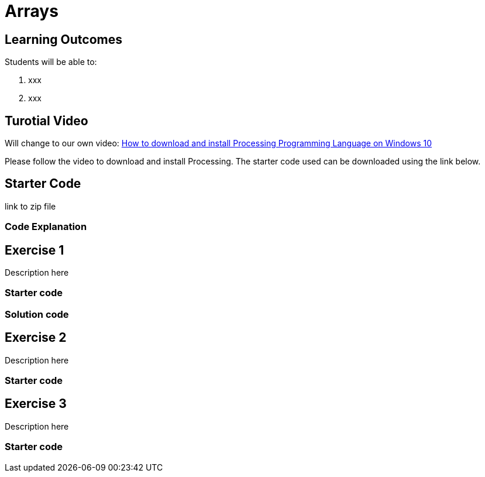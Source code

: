:pt_chapter: 7   

= Arrays

== Learning Outcomes
Students will be able to:

. xxx 
. xxx

== Turotial Video

Will change to our own video: https://www.youtube.com/watch?v=Q04sKyZsUKo[How to download and install Processing Programming Language on Windows 10]

Please follow the video to download and install Processing. The starter code used can be downloaded using the link below.

== Starter Code 

link to zip file

=== Code Explanation


== Exercise 1
Description here

=== Starter code

=== Solution code

== Exercise 2
Description here

=== Starter code

== Exercise 3
Description here

=== Starter code
